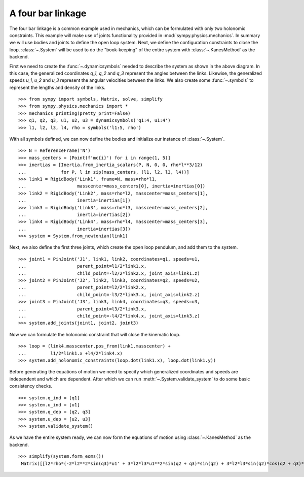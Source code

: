 ==================
A four bar linkage
==================

The four bar linkage is a common example used in mechanics, which can be
formulated with only two holonomic constraints. This example will make use of
joints functionality provided in :mod:`sympy.physics.mechanics`. In summary we
will use bodies and joints to define the open loop system. Next, we define the
configuration constraints to close the loop. :class:`~.System` will be used to
do the "book-keeping" of the entire system with :class:`~.KanesMethod` as the
backend.

.. image:: four_bar_linkage.*
   :align: center
   :width: 600

First we need to create the :func:`~.dynamicsymbols` needed to describe the
system as shown in the above diagram. In this case, the generalized coordinates
`q_1`, `q_2` and `q_3` represent the angles between the links. Likewise, the
generalized speeds `u_1`, `u_2` and `u_3` represent the angular velocities
between the links. We also create some :func:`~.symbols` to represent the
lengths and density of the links. ::

   >>> from sympy import symbols, Matrix, solve, simplify
   >>> from sympy.physics.mechanics import *
   >>> mechanics_printing(pretty_print=False)
   >>> q1, q2, q3, u1, u2, u3 = dynamicsymbols('q1:4, u1:4')
   >>> l1, l2, l3, l4, rho = symbols('l1:5, rho')

With all symbols defined, we can now define the bodies and initialize our
instance of :class:`~.System`. ::

   >>> N = ReferenceFrame('N')
   >>> mass_centers = [Point(f'mc{i}') for i in range(1, 5)]
   >>> inertias = [Inertia.from_inertia_scalars(P, N, 0, 0, rho*l**3/12)
   ...             for P, l in zip(mass_centers, (l1, l2, l3, l4))]
   >>> link1 = RigidBody('Link1', frame=N, mass=rho*l1,
   ...                   masscenter=mass_centers[0], inertia=inertias[0])
   >>> link2 = RigidBody('Link2', mass=rho*l2, masscenter=mass_centers[1],
   ...                   inertia=inertias[1])
   >>> link3 = RigidBody('Link3', mass=rho*l3, masscenter=mass_centers[2],
   ...                   inertia=inertias[2])
   >>> link4 = RigidBody('Link4', mass=rho*l4, masscenter=mass_centers[3],
   ...                   inertia=inertias[3])
   >>> system = System.from_newtonian(link1)

Next, we also define the first three joints, which create the open loop pendulum, and
add them to the system. ::

   >>> joint1 = PinJoint('J1', link1, link2, coordinates=q1, speeds=u1,
   ...                   parent_point=l1/2*link1.x,
   ...                   child_point=-l2/2*link2.x, joint_axis=link1.z)
   >>> joint2 = PinJoint('J2', link2, link3, coordinates=q2, speeds=u2,
   ...                   parent_point=l2/2*link2.x,
   ...                   child_point=-l3/2*link3.x, joint_axis=link2.z)
   >>> joint3 = PinJoint('J3', link3, link4, coordinates=q3, speeds=u3,
   ...                   parent_point=l3/2*link3.x,
   ...                   child_point=-l4/2*link4.x, joint_axis=link3.z)
   >>> system.add_joints(joint1, joint2, joint3)

Now we can formulate the holonomic constraint that will close the kinematic
loop. ::

   >>> loop = (link4.masscenter.pos_from(link1.masscenter) +
   ...         l1/2*link1.x +l4/2*link4.x)
   >>> system.add_holonomic_constraints(loop.dot(link1.x), loop.dot(link1.y))

Before generating the equations of motion we need to specify which generalized
coordinates and speeds are independent and which are dependent. After which we
can run :meth:`~.System.validate_system` to do some basic consistency checks. ::

   >>> system.q_ind = [q1]
   >>> system.u_ind = [u1]
   >>> system.q_dep = [q2, q3]
   >>> system.u_dep = [u2, u3]
   >>> system.validate_system()

As we have the entire system ready, we can now form the equations of motion
using :class:`~.KanesMethod` as the backend. ::

   >>> simplify(system.form_eoms())
    Matrix([[l2*rho*(-2*l2**2*sin(q3)*u1' + 3*l2*l3*u1**2*sin(q2 + q3)*sin(q2) + 3*l2*l3*sin(q2)*cos(q2 + q3)*u1' - 3*l2*l3*sin(q3)*u1' + 3*l2*l4*u1**2*sin(q2 + q3)*sin(q2) + 3*l2*l4*sin(q2)*cos(q2 + q3)*u1' + 3*l3**2*u1**2*sin(q2)*sin(q3) + 6*l3**2*u1*u2*sin(q2)*sin(q3) + 3*l3**2*u2**2*sin(q2)*sin(q3) + 2*l3**2*sin(q2)*cos(q3)*u1' + 2*l3**2*sin(q2)*cos(q3)*u2' - l3**2*sin(q3)*cos(q2)*u1' - l3**2*sin(q3)*cos(q2)*u2' + 3*l3*l4*u1**2*sin(q2)*sin(q3) + 6*l3*l4*u1*u2*sin(q2)*sin(q3) + 3*l3*l4*u2**2*sin(q2)*sin(q3) + 3*l3*l4*sin(q2)*cos(q3)*u1' + 3*l3*l4*sin(q2)*cos(q3)*u2' + l4**2*sin(q2)*u1' + l4**2*sin(q2)*u2' + l4**2*sin(q2)*u3')/(6*sin(q3))]])


